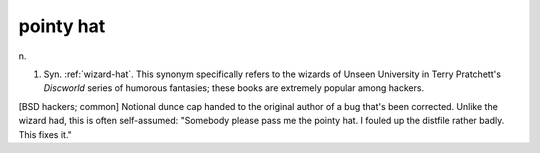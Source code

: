 .. _pointy-hat:

============================================================
pointy hat
============================================================

n\.

1.
   Syn.
   :ref:`wizard-hat`\.
   This synonym specifically refers to the wizards of Unseen University in Terry Pratchett's *Discworld* series of humorous fantasies; these books are extremely popular among hackers.

[BSD hackers; common] Notional dunce cap handed to the original author of a bug that's been corrected.
Unlike the wizard had, this is often self-assumed: "Somebody please pass me the pointy hat.
I fouled up the distfile rather badly.
This fixes it."

